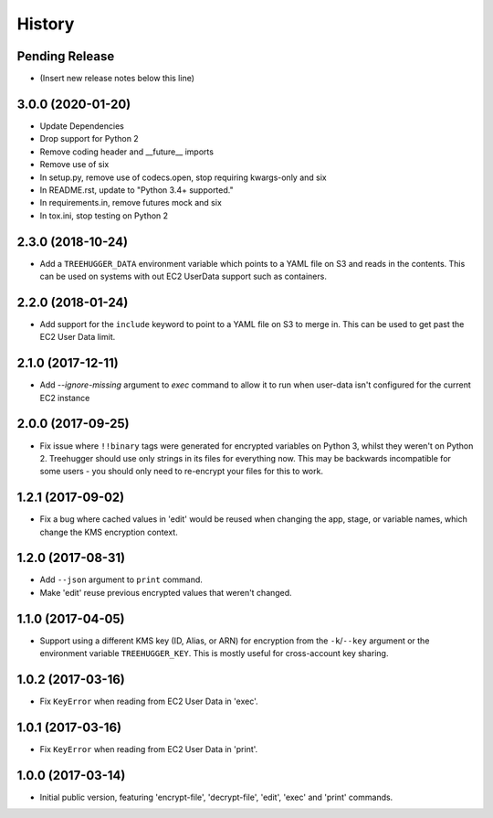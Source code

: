 .. :changelog:

=======
History
=======

Pending Release
---------------

* (Insert new release notes below this line)

3.0.0 (2020-01-20)
------------------

* Update Dependencies
* Drop support for Python 2
* Remove coding header and __future__ imports
* Remove use of six
* In setup.py, remove use of codecs.open, stop requiring kwargs-only and six
* In README.rst, update to "Python 3.4+ supported."
* In requirements.in, remove futures mock and six
* In tox.ini, stop testing on Python 2

2.3.0 (2018-10-24)
------------------

* Add a ``TREEHUGGER_DATA`` environment variable which points to a YAML file on S3
  and reads in the contents. This can be used on systems with out EC2 UserData
  support such as containers.

2.2.0 (2018-01-24)
------------------

* Add support for the ``include`` keyword to point to a YAML file on S3 to
  merge in. This can be used to get past the EC2 User Data limit.

2.1.0 (2017-12-11)
------------------

* Add `--ignore-missing` argument to `exec` command to allow it to run when
  user-data isn't configured for the current EC2 instance

2.0.0 (2017-09-25)
------------------

* Fix issue where ``!!binary`` tags were generated for encrypted variables on
  Python 3, whilst they weren't on Python 2. Treehugger should use only strings
  in its files for everything now. This may be backwards incompatible for some
  users - you should only need to re-encrypt your files for this to work.

1.2.1 (2017-09-02)
------------------

* Fix a bug where cached values in 'edit' would be reused when changing the
  app, stage, or variable names, which change the KMS encryption context.

1.2.0 (2017-08-31)
------------------

* Add ``--json`` argument to ``print`` command.
* Make 'edit' reuse previous encrypted values that weren't changed.

1.1.0 (2017-04-05)
------------------

* Support using a different KMS key (ID, Alias, or ARN) for encryption from the
  ``-k``/``--key`` argument or the environment variable ``TREEHUGGER_KEY``.
  This is mostly useful for cross-account key sharing.

1.0.2 (2017-03-16)
------------------

* Fix ``KeyError`` when reading from EC2 User Data in 'exec'.

1.0.1 (2017-03-16)
------------------

* Fix ``KeyError`` when reading from EC2 User Data in 'print'.

1.0.0 (2017-03-14)
------------------

* Initial public version, featuring 'encrypt-file', 'decrypt-file', 'edit',
  'exec' and 'print' commands.
